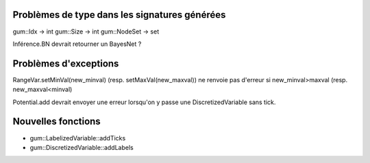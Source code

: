Problèmes de type dans les signatures générées
----------------------------------------------

gum::Idx -> int
gum::Size -> int
gum::NodeSet -> set

Inférence.BN devrait retourner un BayesNet ?

Problèmes d'exceptions
----------------------

RangeVar.setMinVal(new_minval) (resp. setMaxVal(new_maxval)) ne renvoie pas d'erreur si new_minval>maxval (resp. new_maxval<minval)

Potential.add devrait envoyer une erreur lorsqu'on y passe une DiscretizedVariable sans tick.

Nouvelles fonctions
-------------------

- gum::LabelizedVariable::addTicks
- gum::DiscretizedVariable::addLabels